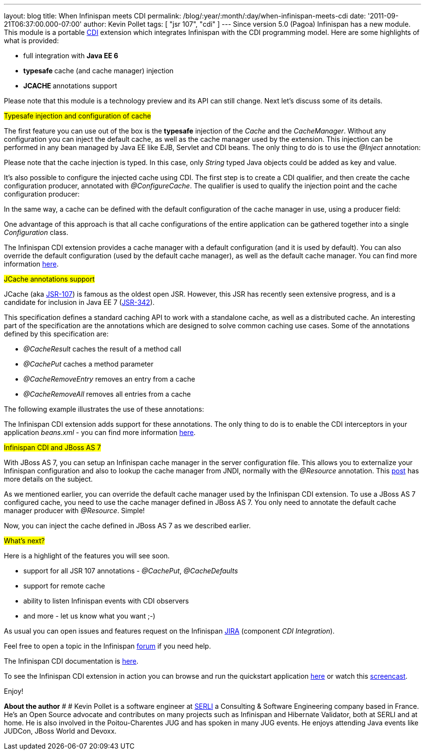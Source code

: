 ---
layout: blog
title: When Infinispan meets CDI
permalink: /blog/:year/:month/:day/when-infinispan-meets-cdi
date: '2011-09-21T06:37:00.000-07:00'
author: Kevin Pollet
tags: [ "jsr 107", "cdi" ]
---
Since version 5.0 (Pagoa) Infinispan has a new module. This module is a
portable http://jcp.org/en/jsr/detail?id=299[CDI] extension which
integrates Infinispan with the CDI programming model. Here are some
highlights of what is provided:

* full integration with *Java EE 6*
* **typesafe **cache (and cache manager) injection
* **JCACHE **annotations support

Please note that this module is a technology preview and its API can
still change. Next let's discuss some of its details.



#Typesafe injection and configuration of cache#



The first feature you can use out of the box is the *typesafe* injection
of the _Cache_ and the _CacheManager_. Without any configuration you can
inject the default cache, as well as the cache manager used by the
extension. This injection can be performed in any bean managed by Java
EE like EJB, Servlet and CDI beans. The only thing to do is to use
the _@Inject_ annotation:







Please note that the cache injection is typed. In this case, only
_String_ typed Java objects could be added as key and value.

It's also possible to configure the injected cache using CDI. The first
step is to create a CDI qualifier, and then create the cache
configuration producer, annotated with _@ConfigureCache_. The qualifier
is used to qualify the injection point and the cache configuration
producer:




In the same way, a cache can be defined with the default configuration
of the cache manager in use, using a producer field:




One advantage of this approach is that all cache configurations of the
entire application can be gathered together into a single
_Configuration_ class.

The Infinispan CDI extension provides a cache manager with a default
configuration (and it is used by default). You can also override the
default configuration (used by the default cache manager), as well as
the default cache manager. You can find more information
https://docs.jboss.org/author/x/BAFZ[here].

#JCache annotations support#

JCache (aka http://jcp.org/en/jsr/detail?id=107[JSR-107]) is famous as
the oldest open JSR. However, this JSR has recently seen extensive
progress, and is a candidate for inclusion in Java EE 7
(http://jcp.org/en/jsr/detail?id=342[JSR-342]).

This specification defines a standard caching API to work with a
standalone cache, as well as a distributed cache. An interesting part of
the specification are the annotations which are designed to solve common
caching use cases. Some of the annotations defined by this specification
are:

* _@CacheResult_ caches the result of a method call
* _@CachePut_ caches a method parameter
* _@CacheRemoveEntry_ removes an entry from a cache
* _@CacheRemoveAll_ removes all entries from a cache

The following example illustrates the use of these annotations:





The Infinispan CDI extension adds support for these annotations. The
only thing to do is to enable the CDI interceptors in your application
_beans.xml_ - you can find more information
https://docs.jboss.org/author/x/BAFZ[here].

#Infinispan CDI and JBoss AS 7#

With JBoss AS 7, you can setup an Infinispan cache manager in the server
configuration file. This allows you to externalize your Infinispan
configuration and also to lookup the cache manager from JNDI, normally
with the _@Resource_ annotation. This
http://infinispan.blogspot.com/2011/07/infinispan-in-jboss-as7.html[post]
has more details on the subject.

As we mentioned earlier, you can override the default cache manager used
by the Infinispan CDI extension. To use a JBoss AS 7 configured cache,
you need to use the cache manager defined in JBoss AS 7. You only need
to annotate the default cache manager producer with _@Resource_.
Simple!




Now, you can inject the cache defined in JBoss AS 7 as we described
earlier.

#What's next?#

Here is a highlight of the features you will see soon.

* support for all JSR 107 annotations - _@CachePut_, _@CacheDefaults_
* support for remote cache
* ability to listen Infinispan events with CDI observers
* and more - let us know what you want ;-)

As usual you can open issues and features request on the Infinispan
https://issues.jboss.org/browse/ISPN[JIRA] (component _CDI
Integration_).

Feel free to open a topic in the Infinispan
http://community.jboss.org/en/infinispan?view=discussions[forum] if you
need help.

The Infinispan CDI documentation is
https://docs.jboss.org/author/x/BAFZ[here].

To see the Infinispan CDI extension in action you can browse and run the
quickstart application
https://github.com/infinispan/infinispan-quickstart/tree/master/cdi[here]
or watch this http://vimeo.com/27596937[screencast].

Enjoy!


*About the author*
# #
Kevin Pollet is a software engineer at http://www.serli.com/[SERLI] a
Consulting & Software Engineering company based in France. He's an Open
Source advocate and contributes on many projects such as Infinispan and
Hibernate Validator, both at SERLI and at home. He is also involved in
the Poitou-Charentes JUG and has spoken in many JUG events. He enjoys
attending Java events like JUDCon, JBoss World and Devoxx.

